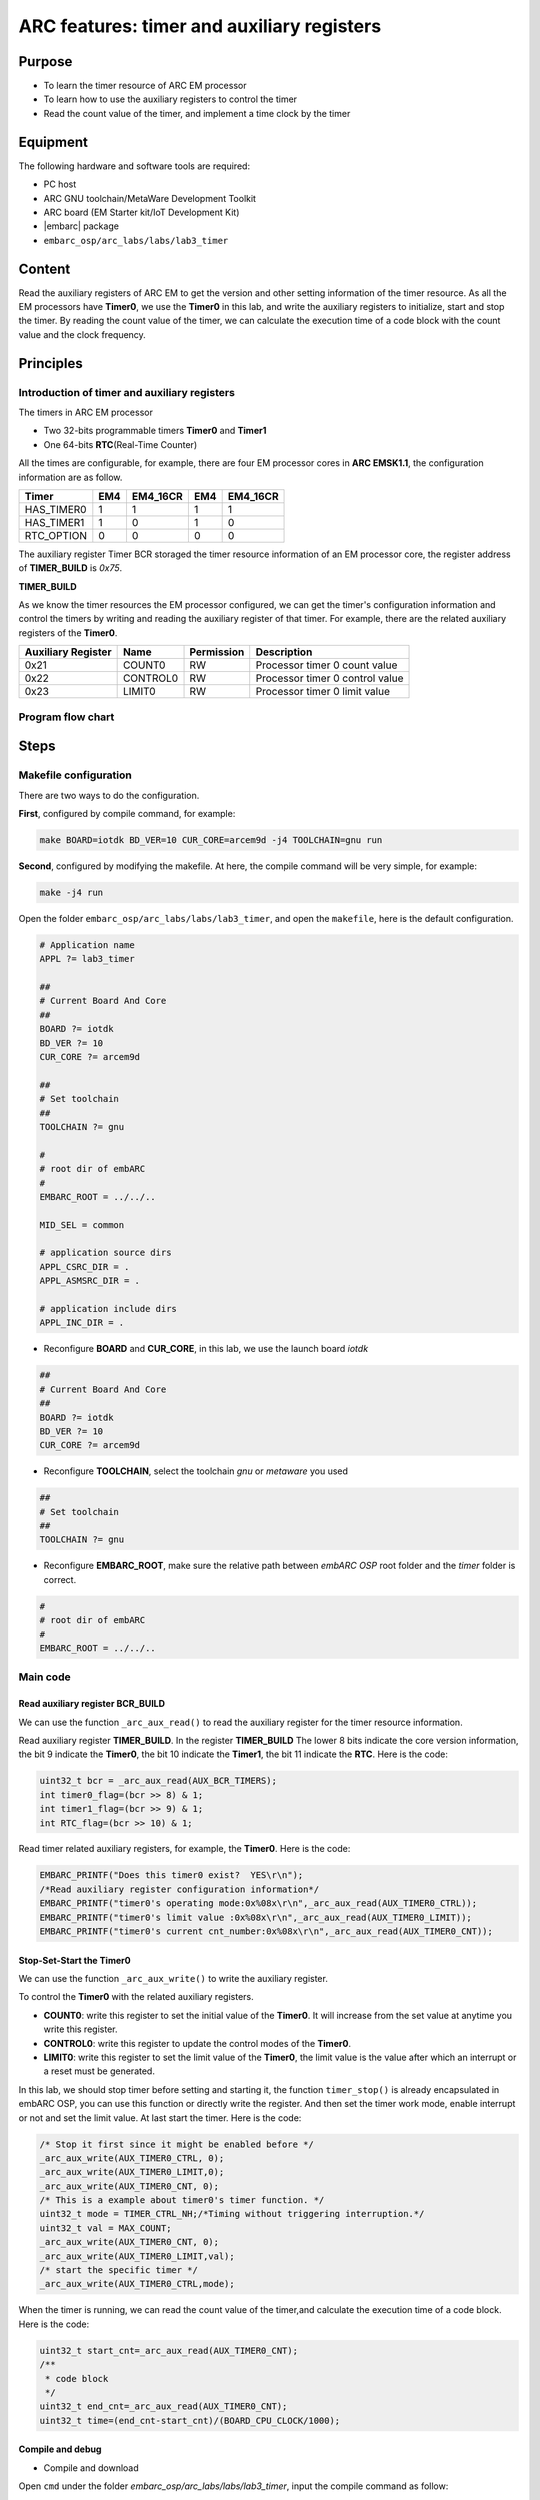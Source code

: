 .. _lab3:

ARC features: timer and auxiliary registers
###########################################

Purpose
=======
- To learn the timer resource of ARC EM processor
- To learn how to use the auxiliary registers to control the timer
- Read the count value of the timer, and implement a time clock by the timer

Equipment
=========
The following hardware and software tools are required:

* PC host
* ARC GNU toolchain/MetaWare Development Toolkit
* ARC board (EM Starter kit/IoT Development Kit)
* |embarc| package
* ``embarc_osp/arc_labs/labs/lab3_timer``

Content
========
Read the auxiliary registers of ARC EM to get the version and  other setting information of the timer resource. As all the EM processors have **Timer0**, we use the **Timer0** in this lab, and write the auxiliary registers to initialize, start and stop the timer. By reading the count value of the timer, we can calculate the execution time of a code block with the count value and the clock frequency.

Principles
==========

Introduction of timer and auxiliary registers
----------------------------------------------
The timers in ARC EM processor

- Two 32-bits programmable timers **Timer0** and **Timer1**
- One 64-bits **RTC**\ (Real-Time Counter)

All the times are configurable, for example, there are four EM processor cores in **ARC EMSK1.1**, the configuration information are as follow.

=========== ===== =========== ===== ===========
 Timer       EM4   EM4_16CR    EM4   EM4_16CR
=========== ===== =========== ===== ===========
HAS_TIMER0    1       1         1        1
HAS_TIMER1    1       0         1        0
RTC_OPTION    0       0         0        0
=========== ===== =========== ===== ===========

The auxiliary register Timer BCR storaged the timer resource information of an EM processor core, the register address of **TIMER_BUILD** is *0x75*.

**TIMER_BUILD**

.. image:: /img/lab3_register_TIMER_BUILD.png
    :alt: register bit

As we know the timer resources the EM processor configured, we can get the timer's configuration information and control the timers by writing and reading the auxiliary register of that timer. For example, there are the related auxiliary registers of the **Timer0**.

==================== ========== ============ =======================
 Auxiliary Register   Name       Permission   Description
==================== ========== ============ =======================
0x21                  COUNT0     RW           Processor timer 0 count value
0x22                  CONTROL0   RW           Processor timer 0 control value
0x23                  LIMIT0     RW           Processor timer 0 limit value
==================== ========== ============ =======================

Program flow chart
------------------

.. image:: /img/lab3_program_flow_chart.png
    :alt: program flow chart

Steps
=====

Makefile configuration
----------------------

There are two ways to do the configuration.

**First**, configured by compile command, for example:

.. code-block:: console

	make BOARD=iotdk BD_VER=10 CUR_CORE=arcem9d -j4 TOOLCHAIN=gnu run

**Second**, configured by modifying the makefile. At here, the compile command will be very simple, for example:

.. code-block:: console

	make -j4 run

Open the folder ``embarc_osp/arc_labs/labs/lab3_timer``, and open the ``makefile``, here is the default configuration.

.. code-block:: makefile

	# Application name
	APPL ?= lab3_timer

	##
	# Current Board And Core
	##
	BOARD ?= iotdk
	BD_VER ?= 10
	CUR_CORE ?= arcem9d

	##
	# Set toolchain
	##
	TOOLCHAIN ?= gnu

	#
	# root dir of embARC
	#
	EMBARC_ROOT = ../../..

	MID_SEL = common

	# application source dirs
	APPL_CSRC_DIR = .
	APPL_ASMSRC_DIR = .

	# application include dirs
	APPL_INC_DIR = .

- Reconfigure **BOARD** and **CUR_CORE**, in this lab, we use the launch board *iotdk*

.. code-block:: makefile

	##
	# Current Board And Core
	##
	BOARD ?= iotdk
	BD_VER ?= 10
	CUR_CORE ?= arcem9d

- Reconfigure **TOOLCHAIN**, select the toolchain *gnu* or *metaware* you used

.. code-block:: makefile

	##
	# Set toolchain
	##
	TOOLCHAIN ?= gnu

- Reconfigure **EMBARC_ROOT**, make sure the relative path between *embARC OSP* root folder and the *timer* folder is correct.

.. code-block:: makefile

	#
	# root dir of embARC
	#
	EMBARC_ROOT = ../../..

Main code
---------

Read auxiliary register BCR_BUILD
^^^^^^^^^^^^^^^^^^^^^^^^^^^^^^^^^
We can use the function ``_arc_aux_read()`` to read the auxiliary register for the timer resource information.

Read auxiliary register **TIMER_BUILD**. In the register **TIMER_BUILD** The lower 8 bits indicate the core version information, the bit 9 indicate the **Timer0**, the bit 10 indicate the **Timer1**, the bit 11 indicate the **RTC**. Here is the code:

.. code-block:: c

	uint32_t bcr = _arc_aux_read(AUX_BCR_TIMERS);
	int timer0_flag=(bcr >> 8) & 1;
	int timer1_flag=(bcr >> 9) & 1;
	int RTC_flag=(bcr >> 10) & 1;

Read timer related auxiliary registers, for example, the **Timer0**. Here is the code:

.. code-block:: c

	EMBARC_PRINTF("Does this timer0 exist?  YES\r\n");
	/*Read auxiliary register configuration information*/
	EMBARC_PRINTF("timer0's operating mode:0x%08x\r\n",_arc_aux_read(AUX_TIMER0_CTRL));
	EMBARC_PRINTF("timer0's limit value :0x%08x\r\n",_arc_aux_read(AUX_TIMER0_LIMIT));
	EMBARC_PRINTF("timer0's current cnt_number:0x%08x\r\n",_arc_aux_read(AUX_TIMER0_CNT));

Stop-Set-Start the Timer0
^^^^^^^^^^^^^^^^^^^^^^^^^
We can use the function ``_arc_aux_write()`` to write the auxiliary register.

To control the **Timer0** with the related auxiliary registers.

- **COUNT0**: write this register to set the initial value of the **Timer0**. It will increase from the set value at anytime you write this register.
- **CONTROL0**: write this register to update the control modes of the **Timer0**.
- **LIMIT0**: write this register to set the limit value of the **Timer0**, the limit value is the value after which an interrupt or a reset must be generated.

In this lab, we should stop timer before setting and starting it, the function ``timer_stop()`` is already encapsulated in embARC OSP, you can  use this function or directly write the register. And then set the timer work mode, enable interrupt or not and set the limit value. At last start the timer. Here is the code:

.. code-block:: c

	/* Stop it first since it might be enabled before */
	_arc_aux_write(AUX_TIMER0_CTRL, 0);
	_arc_aux_write(AUX_TIMER0_LIMIT,0);
	_arc_aux_write(AUX_TIMER0_CNT, 0);
	/* This is a example about timer0's timer function. */
	uint32_t mode = TIMER_CTRL_NH;/*Timing without triggering interruption.*/
	uint32_t val = MAX_COUNT;
	_arc_aux_write(AUX_TIMER0_CNT, 0);
	_arc_aux_write(AUX_TIMER0_LIMIT,val);
        /* start the specific timer */
	_arc_aux_write(AUX_TIMER0_CTRL,mode);

When the timer is running, we can read the count value of the timer,and calculate the execution time of a code block. Here is the code:

.. code-block:: c

    uint32_t start_cnt=_arc_aux_read(AUX_TIMER0_CNT);
    /**
     * code block
     */
    uint32_t end_cnt=_arc_aux_read(AUX_TIMER0_CNT);
    uint32_t time=(end_cnt-start_cnt)/(BOARD_CPU_CLOCK/1000);

Compile and debug
^^^^^^^^^^^^^^^^^
- Compile and download

Open ``cmd`` under the folder *embarc_osp/arc_labs/labs/lab3_timer*, input the compile command as follow:

.. code-block:: console

    make -j4 run

.. note::
    If your toolchain is meteware, you should use ``gmake``.
    If you don't use core configuration specified in makefile, you need to pass all the make options to trigger make command

- Output

.. code-block:: console

   -----------------------------------------------------------
	 ____                                _ ____
	|  _ \ _____      _____ _ __ ___  __| | __ ) _   _
	| |_) / _ \ \ /\ / / _ \ '__/ _ \/ _` |  _ \| | | |
	|  __/ (_) \ V  V /  __/ | |  __/ (_| | |_) | |_| |
	|_|   \___/ \_/\_/ \___|_|  \___|\__,_|____/ \__, |
	                                             |___/
	                     _       _    ____   ____
	       ___ _ __ ___ | |__   / \  |  _ \ / ___|
	      / _ \ '_ ` _ \| '_ \ / _ \ | |_) | |
	     |  __/ | | | | | |_) / ___ \|  _ <| |___
	      \___|_| |_| |_|_.__/_/   \_\_| \_\\____|
	------------------------------------------------------------

	embARC Build Time: Aug 22 2018, 15:32:54
	Compiler Version: Metaware, 4.2.1 Compatible Clang 4.0.1 (branches/release_40)
	Does this timer0 exist?  YES
	timer0's operating mode:0x00000003
	timer0's limit value :0x00023280
	timer0's current cnt_number:0x0000c236

	Does this timer1 exist?  YES
	timer1's operating mode:0x00000000
	timer1's limit value :0x00000000
	timer1's current cnt_number:0x00000000

	Does this RTC_timer exist?   NO

	The start_cnt number is:2
	/******** TEST MODE START ********/

	This is TEST CODE.

	This is TEST CODE.

	This is TEST CODE.

	/******** TEST MODE END ********/
	The end_cnt number is:16785931
	The board cpu clock is:144000000

	Total time of TEST CODE BLOCK operation:116

- Debug

Open ``cmd`` under the folder *embarc_osp/arc_labs/labs/lab3_timer*, input the command as follow:

.. code-block:: console

    make gui


.. image:: /img/lab3_debug_view_1.png
    :alt: debug view 1

.. image:: /img/lab3_debug_view_2.png
    :alt: debug view 2


The debug view will pop up automatically, we can watch the variables and registers.


Exercises
=========
In the debug view, observe and understand the contents of the interrupt vector table.

.. note::
     Click the Memory button in the debug view Debugger drop-down menu to see the contents of the memory in real time.
